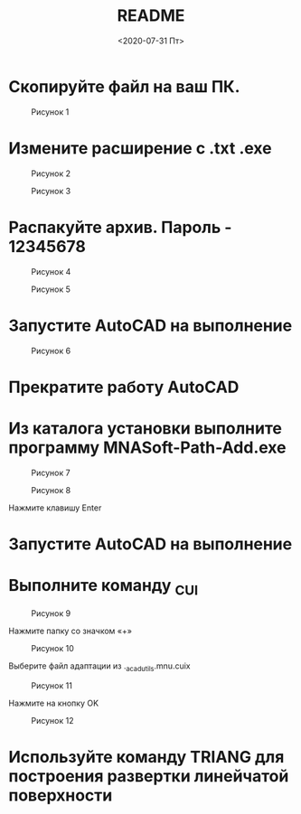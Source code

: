 #+OPTIONS: ':nil *:t -:t ::t <:t H:3 \n:nil ^:t arch:headline
#+OPTIONS: author:t broken-links:nil c:nil creator:nil
#+OPTIONS: d:(not "LOGBOOK") date:t e:t email:nil f:t inline:t num:t
#+OPTIONS: p:nil pri:nil prop:nil stat:t tags:t tasks:t tex:t
#+OPTIONS: timestamp:t title:t toc:t todo:t |:t
#+TITLE: README
#+DATE: <2020-07-31 Пт>
#+AUTHOR:
#+EMAIL: mnasoft@gmail.com
#+LANGUAGE: ru
#+SELECT_TAGS: export
#+EXCLUDE_TAGS: noexport
#+CREATOR: Emacs 26.3 (Org mode 9.1.9)

#+OPTIONS: html-link-use-abs-url:nil html-postamble:auto
#+OPTIONS: html-preamble:t html-scripts:t html-style:t
#+OPTIONS: html5-fancy:nil tex:t
#+HTML_DOCTYPE: xhtml-strict
#+HTML_CONTAINER: div
#+DESCRIPTION:
#+KEYWORDS:
#+HTML_LINK_HOME:
#+HTML_LINK_UP:
#+HTML_MATHJAX:
#+HTML_HEAD:
#+HTML_HEAD_EXTRA:
#+SUBTITLE:
#+INFOJS_OPT:
#+CREATOR: <a href="https://www.gnu.org/software/emacs/">Emacs</a> 26.3 (<a href="https://orgmode.org">Org</a> mode 9.1.9)
#+LATEX_HEADER:

* Скопируйте файл на ваш ПК.

#+CAPTION: Рисунок 1
[[file:image/image001.jpg]]

* Измените расширение с .txt .exe

#+CAPTION: Рисунок 2
 [[file:image/image002.jpg]]

#+CAPTION: Рисунок 3
 [[file:image/image003.jpg]]

* Распакуйте архив. Пароль - 12345678

#+CAPTION: Рисунок 4
 [[file:image/image004.jpg]]

#+CAPTION: Рисунок 5
 [[file:image/image005.jpg]]

* Запустите AutoCAD на выполнение

#+CAPTION: Рисунок 6
 [[file:image/image006.jpg]]

* Прекратите работу AutoCAD

* Из каталога установки выполните программу MNASoft-Path-Add.exe

#+CAPTION: Рисунок 7
 [[file:image/image007.jpg]]

#+CAPTION: Рисунок 8
 [[file:image/image008.jpg]]

Нажмите клавишу Enter

* Запустите AutoCAD на выполнение

* Выполните команду _CUI

#+CAPTION: Рисунок 9
 [[file:image/image009.jpg]]

Нажмите папку со значком «+»

#+CAPTION: Рисунок 10
 [[file:image/image010.jpg]]

Выберите файл адаптации из .\MNAS_acad_utils\acad.mnu\MNASoft.cuix

#+CAPTION: Рисунок 11
 [[file:image/image011.jpg]]

Нажмите на кнопку OK

#+CAPTION: Рисунок 12
 [[file:image/image012.jpg]]


* Используйте команду TRIANG для построения развертки линейчатой поверхности
